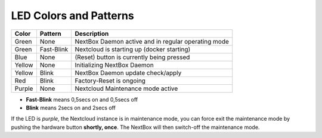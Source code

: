 LED Colors and Patterns
=======================

======  ===========  ==============================================================
Color   Pattern      Description
======  ===========  ==============================================================
Green   None         NextBox Daemon active and in regular operating mode
Green   Fast-Blink   Nextcloud is starting up (docker starting)
Blue    None         (Reset) button is currently being pressed
Yellow  None         Initializing NextBox Daemon
Yellow  Blink        NextBox Daemon update check/apply
Red     Blink        Factory-Reset is ongoing
Purple  None         Nextcloud Maintenance mode active
======  ===========  ==============================================================

* **Fast-Blink** means 0,5secs on and 0,5secs off
* **Blink** means 2secs on and 2secs off

If the LED is *purple*, the Nextcloud instance is in maintenance mode, you can force
exit the maintenance mode by pushing the hardware button **shortly, once**. The NextBox
will then switch-off the maintenance mode.



